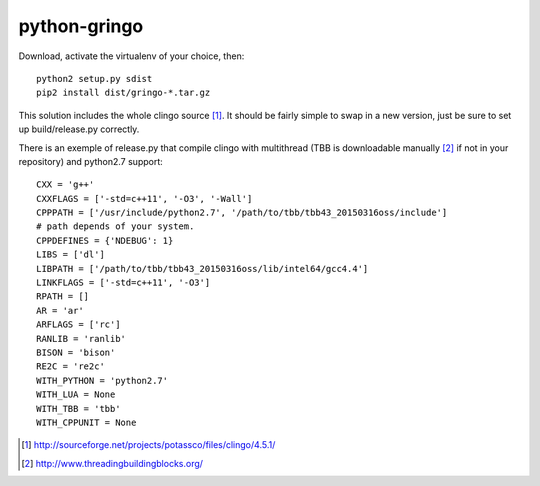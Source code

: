 python-gringo
=============

Download, activate the virtualenv of your choice, then::

  python2 setup.py sdist
  pip2 install dist/gringo-*.tar.gz

This solution includes the whole clingo source [1]_. It should be fairly simple
to swap in a new version, just be sure to set up build/release.py correctly.

There is an exemple of release.py that compile clingo with multithread (TBB is downloadable manually [2]_ if not in your repository) and python2.7 support::

  CXX = 'g++'
  CXXFLAGS = ['-std=c++11', '-O3', '-Wall']
  CPPPATH = ['/usr/include/python2.7', '/path/to/tbb/tbb43_20150316oss/include']
  # path depends of your system.
  CPPDEFINES = {'NDEBUG': 1}
  LIBS = ['dl']
  LIBPATH = ['/path/to/tbb/tbb43_20150316oss/lib/intel64/gcc4.4']
  LINKFLAGS = ['-std=c++11', '-O3']
  RPATH = []
  AR = 'ar'
  ARFLAGS = ['rc']
  RANLIB = 'ranlib'
  BISON = 'bison'
  RE2C = 're2c'
  WITH_PYTHON = 'python2.7'
  WITH_LUA = None
  WITH_TBB = 'tbb'
  WITH_CPPUNIT = None


.. [1] http://sourceforge.net/projects/potassco/files/clingo/4.5.1/
.. [2] http://www.threadingbuildingblocks.org/
